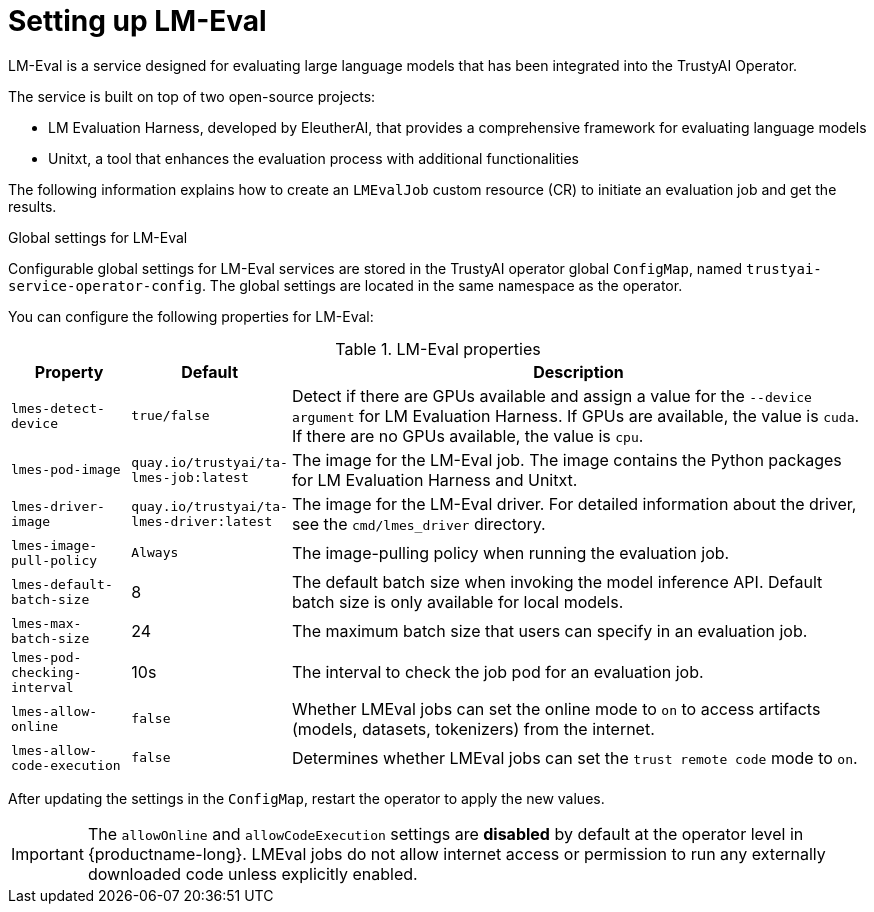 :_module-type: REFERENCE

ifdef::context[:parent-context: {context}]
[id="setting-up-lmeval_{context}"]
= Setting up LM-Eval

[role='_abstract']
LM-Eval is a service designed for evaluating large language models that has been integrated into the TrustyAI Operator. 

The service is built on top of two open-source projects: 

* LM Evaluation Harness, developed by EleutherAI, that provides a comprehensive framework for evaluating language models
* Unitxt, a tool that enhances the evaluation process with additional functionalities

The following information explains how to create an `LMEvalJob` custom resource (CR) to initiate an evaluation job and get the results.

ifdef::upstream[]
[NOTE]
--
LM-Eval is only available in the latest community builds. To use LM-Eval on {productname-long}, ensure that you use ODH 2.20 or later versions and add the following `devFlag` to your `DataScienceCluster` resource:
[source]
----
    trustyai:
    devFlags:
        manifests:
        - contextDir: config
            sourcePath: ''
            uri: https://github.com/trustyai-explainability/trustyai-service-operator/tarball/main
    managementState: Managed
----
--
endif::[]


.Global settings for LM-Eval

Configurable global settings for LM-Eval services are stored in the TrustyAI operator global `ConfigMap`, named `trustyai-service-operator-config`. The global settings are located in the same namespace as the operator.

You can configure the following properties for LM-Eval:

.LM-Eval properties
[cols="1,1,5"]
|===
| Property | Default | Description

| `lmes-detect-device`
| `true/false`
| Detect if there are GPUs available and assign a value for the `--device argument` for LM Evaluation Harness. If GPUs are available, the value is `cuda`. If there are no GPUs available, the value is `cpu`.

| `lmes-pod-image`
| `quay.io/trustyai/ta-lmes-job:latest`
| The image for the LM-Eval job. The image contains the Python packages for LM Evaluation Harness and Unitxt.

| `lmes-driver-image`
| `quay.io/trustyai/ta-lmes-driver:latest`
| The image for the LM-Eval driver. For detailed information about the driver, see the `cmd/lmes_driver` directory.

| `lmes-image-pull-policy` 
| `Always`
| The image-pulling policy when running the evaluation job.

| `lmes-default-batch-size`
| 8
| The default batch size when invoking the model inference API. Default batch size is only available for local models.

| `lmes-max-batch-size`
| 24
| The maximum batch size that users can specify in an evaluation job.

| `lmes-pod-checking-interval`
| 10s
| The interval to check the job pod for an evaluation job.

| `lmes-allow-online`
| `false`
| Whether LMEval jobs can set the online mode to `on` to access artifacts (models, datasets, tokenizers) from the internet. 

| `lmes-allow-code-execution`
| `false`
| Determines whether LMEval jobs can set the `trust remote code` mode to `on`.
 
|===

After updating the settings in the `ConfigMap`, restart the operator to apply the new values.

[IMPORTANT]
--
The `allowOnline` and `allowCodeExecution` settings are *disabled* by default at the operator level in {productname-long}. LMEval jobs do not allow internet access or permission to run any externally downloaded code unless explicitly enabled.
--

